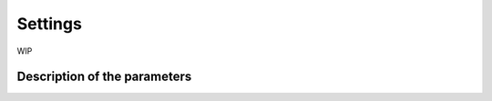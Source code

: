 ========
Settings
========

WIP

-----------------------------
Description of the parameters
-----------------------------
